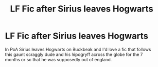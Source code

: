 #+TITLE: LF Fic after Sirius leaves Hogwarts

* LF Fic after Sirius leaves Hogwarts
:PROPERTIES:
:Author: zombieqatz
:Score: 8
:DateUnix: 1497680555.0
:DateShort: 2017-Jun-17
:FlairText: Request
:END:
In PoA Sirius leaves Hogwarts on Buckbeak and I'd love a fic that follows this gaunt scraggly dude and his hipogryff across the globe for the 7 months or so that he was supposedly out of england.

